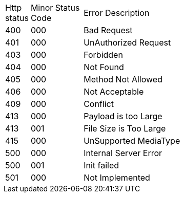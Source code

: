 [cols="3%,10%,70%"]
|===
| Http status | Minor Status Code | Error Description
| 400 | 000 | Bad Request
| 401 | 000 | UnAuthorized Request
| 403 | 000 | Forbidden
| 404 | 000 | Not Found
| 405 | 000 | Method Not Allowed
| 406 | 000 | Not Acceptable
| 409 | 000 | Conflict
| 413 | 000 | Payload is too Large
| 413 | 001 | File Size is Too Large
| 415 | 000 | UnSupported MediaType
| 500 | 000 | Internal Server Error
| 500 | 001 | Init failed
| 501 | 000 | Not Implemented
|===
